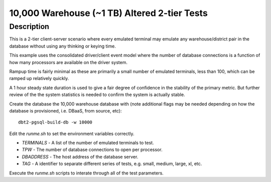 =============================================
10,000 Warehouse (~1 TB) Altered 2-tier Tests
=============================================

Description
===========

This is a 2-tier client-server scenario where every emulated terminal may
emulate any warehouse/district pair in the database without using any thinking
or keying time.

This example uses the consolidated driver/client event model where the number
of database connections is a function of how many processors are available on
the driver system.

Rampup time is fairly minimal as these are primarily a small number of emulated
terminals, less than 100, which can be ramped up relatively quickly.

A 1 hour steady state duration is used to give a fair degree of confidence in
the stability of the primary metric.  But further review of the the system
statistics is needed to confirm the system is actually stable.

Create the database the 10,000 warehouse database with (note additional flags
may be needed depending on how the database is provisioned, i.e. DBaaS, from
source, etc)::

    dbt2-pgsql-build-db -w 10000

Edit the `runme.sh` to set the environment variables correctly.

* `TERMINALS` - A list of the number of emulated terminals to test.
* `TPW` - The number of database connections to open per processor.
* `DBADDRESS` - The host address of the database server.
* `TAG` - A identifier to separate different series of tests, e.g. small,
  medium, large, xl, etc.

Execute the `runme.sh` scripts to interate through all of the test parameters.
